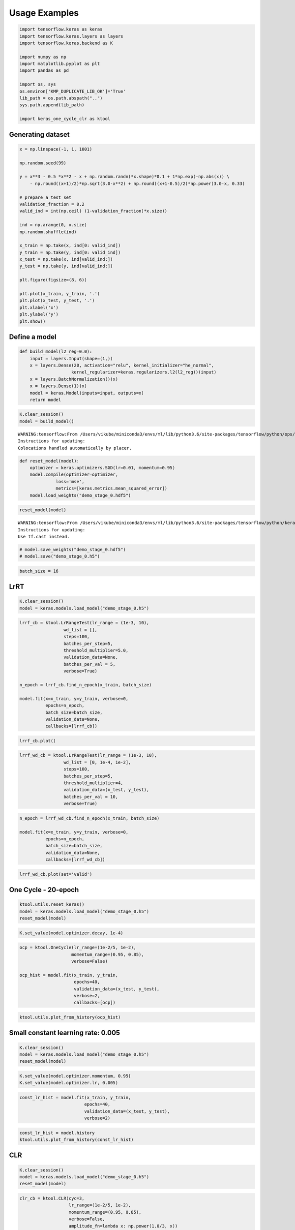 ##############
Usage Examples
##############

.. code:: ipython3

    import tensorflow.keras as keras
    import tensorflow.keras.layers as layers
    import tensorflow.keras.backend as K
    
    import numpy as np
    import matplotlib.pyplot as plt
    import pandas as pd
    
    import os, sys
    os.environ['KMP_DUPLICATE_LIB_OK']='True'
    lib_path = os.path.abspath("..")
    sys.path.append(lib_path)
    
    import keras_one_cycle_clr as ktool

Generating dataset
==================

.. code:: ipython3

    x = np.linspace(-1, 1, 1001)
    
    np.random.seed(99)
    
    y = x**3 - 0.5 *x**2 - x + np.random.randn(*x.shape)*0.1 + 1*np.exp(-np.abs(x)) \
        - np.round((x+1)/2)*np.sqrt(3.0-x**2) + np.round((x+1-0.5)/2)*np.power(3.0-x, 0.33)
    
    # prepare a test set
    validation_fraction = 0.2
    valid_ind = int(np.ceil( (1-validation_fraction)*x.size))
    
    ind = np.arange(0, x.size)
    np.random.shuffle(ind)
    
    x_train = np.take(x, ind[0: valid_ind])
    y_train = np.take(y, ind[0: valid_ind])
    x_test = np.take(x, ind[valid_ind:])
    y_test = np.take(y, ind[valid_ind:])
    
    plt.figure(figsize=(8, 6))
    
    plt.plot(x_train, y_train, '.')
    plt.plot(x_test, y_test, '.')
    plt.xlabel('x')
    plt.ylabel('y')
    plt.show()



.. image:: output_2_0.png


Define a model
==============

.. code:: ipython3

    def build_model(l2_reg=0.0):
        input = layers.Input(shape=(1,))
        x = layers.Dense(20, activation="relu", kernel_initializer="he_normal",
                        kernel_regularizer=keras.regularizers.l2(l2_reg))(input)
        x = layers.BatchNormalization()(x)
        x = layers.Dense(1)(x)
        model = keras.Model(inputs=input, outputs=x)
        return model

.. code:: ipython3

    K.clear_session()
    model = build_model()


.. parsed-literal::

    WARNING:tensorflow:From /Users/vikube/miniconda3/envs/ml/lib/python3.6/site-packages/tensorflow/python/ops/resource_variable_ops.py:435: colocate_with (from tensorflow.python.framework.ops) is deprecated and will be removed in a future version.
    Instructions for updating:
    Colocations handled automatically by placer.


.. code:: ipython3

    def reset_model(model):
        optimizer = keras.optimizers.SGD(lr=0.01, momentum=0.95)
        model.compile(optimizer=optimizer,
                  loss='mse',
                  metrics=[keras.metrics.mean_squared_error])
        model.load_weights("demo_stage_0.hdf5")

.. code:: ipython3

    reset_model(model)


.. parsed-literal::

    WARNING:tensorflow:From /Users/vikube/miniconda3/envs/ml/lib/python3.6/site-packages/tensorflow/python/keras/utils/losses_utils.py:170: to_float (from tensorflow.python.ops.math_ops) is deprecated and will be removed in a future version.
    Instructions for updating:
    Use tf.cast instead.


.. code:: ipython3

    # model.save_weights("demo_stage_0.hdf5")
    # model.save("demo_stage_0.h5")

.. code:: ipython3

    batch_size = 16

LrRT
====

.. code:: ipython3

    K.clear_session()
    model = keras.models.load_model("demo_stage_0.h5")

.. code:: ipython3

    lrrf_cb = ktool.LrRangeTest(lr_range = (1e-3, 10),
                     wd_list = [],
                     steps=100,
                     batches_per_step=5,
                     threshold_multiplier=5.0,
                     validation_data=None,
                     batches_per_val = 5,
                     verbose=True)
    
    n_epoch = lrrf_cb.find_n_epoch(x_train, batch_size)
    
    model.fit(x=x_train, y=y_train, verbose=0,
              epochs=n_epoch,
              batch_size=batch_size,
              validation_data=None,
              callbacks=[lrrf_cb])



.. code:: ipython3

    lrrf_cb.plot()



.. image:: output_13_0.png


.. code:: ipython3

    lrrf_wd_cb = ktool.LrRangeTest(lr_range = (1e-3, 10),
                     wd_list = [0, 1e-4, 1e-2],
                     steps=100,
                     batches_per_step=5,
                     threshold_multiplier=4,
                     validation_data=(x_test, y_test),
                     batches_per_val = 10,
                     verbose=True)

.. code:: ipython3

    n_epoch = lrrf_wd_cb.find_n_epoch(x_train, batch_size)
    
    model.fit(x=x_train, y=y_train, verbose=0,
              epochs=n_epoch,
              batch_size=batch_size,
              validation_data=None,
              callbacks=[lrrf_wd_cb])



.. code:: ipython3

    lrrf_wd_cb.plot(set='valid')



.. image:: output_16_0.png


One Cycle - 20-epoch
====================

.. code:: ipython3

    ktool.utils.reset_keras()
    model = keras.models.load_model("demo_stage_0.h5")
    reset_model(model)

.. code:: ipython3

    K.set_value(model.optimizer.decay, 1e-4)

.. code:: ipython3

    ocp = ktool.OneCycle(lr_range=(1e-2/5, 1e-2),
                        momentum_range=(0.95, 0.85),
                        verbose=False)
    
    ocp_hist = model.fit(x_train, y_train,
                         epochs=40,
                         validation_data=(x_test, y_test),
                         verbose=2,
                         callbacks=[ocp])


.. code:: ipython3

    ktool.utils.plot_from_history(ocp_hist)



.. image:: output_21_0.png


Small constant learning rate: 0.005
===================================

.. code:: ipython3

    K.clear_session()
    model = keras.models.load_model("demo_stage_0.h5")
    reset_model(model)

.. code:: ipython3

    K.set_value(model.optimizer.momentum, 0.95)
    K.set_value(model.optimizer.lr, 0.005)

.. code:: ipython3

    const_lr_hist = model.fit(x_train, y_train,
                             epochs=40,
                             validation_data=(x_test, y_test),
                             verbose=2)


.. code:: ipython3

    const_lr_hist = model.history
    ktool.utils.plot_from_history(const_lr_hist)



.. image:: output_26_0.png


CLR
===

.. code:: ipython3

    K.clear_session()
    model = keras.models.load_model("demo_stage_0.h5")
    reset_model(model)

.. code:: ipython3

    clr_cb = ktool.CLR(cyc=3,
                       lr_range=(1e-2/5, 1e-2),
                       momentum_range=(0.95, 0.85),
                       verbose=False,
                       amplitude_fn=lambda x: np.power(1.0/3, x))

.. code:: ipython3

    clr_hist = model.fit(x_train, y_train,
                         epochs=60,
                         validation_data=(x_test, y_test),
                         verbose=2,
                         callbacks=[clr_cb])



.. code:: ipython3

    ktool.utils.plot_from_history(clr_hist)



.. image:: output_31_0.png


Comparing validation test
=========================

.. code:: ipython3

    hists = [ocp_hist, clr_hist, const_lr_hist]
    legends = ['ocp', 'clr', 'const']
    
    plt.figure(figsize=(8, 6))
    
    for i, hist in enumerate(hists):
        plt.plot(hist.epoch, hist.history['val_loss'], label=legends[i])
        
    plt.legend()
    plt.xlabel('epoch')
    plt.ylabel('val_loss')
    
    plt.show()



.. image:: output_33_0.png


